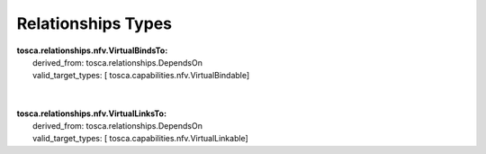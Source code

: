 .. Copyright 2018 (ONAP)
.. This file is licensed under the CREATIVE COMMONS ATTRIBUTION 4.0 INTERNATIONAL LICENSE
.. Full license text at https://creativecommons.org/licenses/by/4.0/legalcode

Relationships Types
==============================================

| **tosca.relationships.nfv.VirtualBindsTo:**
|   derived_from: tosca.relationships.DependsOn
|   valid_target_types: [ tosca.capabilities.nfv.VirtualBindable]
| 
| 
| **tosca.relationships.nfv.VirtualLinksTo:**
|   derived_from: tosca.relationships.DependsOn
|   valid_target_types: [ tosca.capabilities.nfv.VirtualLinkable]
